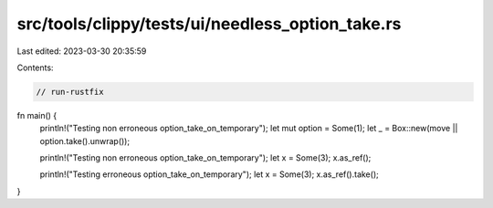 src/tools/clippy/tests/ui/needless_option_take.rs
=================================================

Last edited: 2023-03-30 20:35:59

Contents:

.. code-block:: rs

    // run-rustfix

fn main() {
    println!("Testing non erroneous option_take_on_temporary");
    let mut option = Some(1);
    let _ = Box::new(move || option.take().unwrap());

    println!("Testing non erroneous option_take_on_temporary");
    let x = Some(3);
    x.as_ref();

    println!("Testing erroneous option_take_on_temporary");
    let x = Some(3);
    x.as_ref().take();
}


